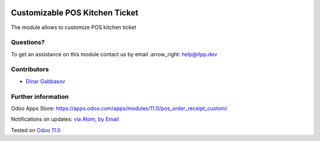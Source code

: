 .. image:: https://itpp.dev/images/infinity-readme.png
   :alt: Tested and maintained by IT Projects Labs
   :target: https://itpp.dev

.. image:: https://img.shields.io/badge/license-MIT-blue.svg
   :target: https://opensource.org/licenses/MIT
   :alt: License: MIT

=================================
 Customizable POS Kitchen Ticket
=================================

The module allows to customize POS kitchen ticket

Questions?
==========

To get an assistance on this module contact us by email :arrow_right: help@itpp.dev

Contributors
============
* `Dinar Gabbasov <https://it-projects.info/team/GabbasovDinar>`__


Further information
===================

Odoo Apps Store: https://apps.odoo.com/apps/modules/11.0/pos_order_receipt_custom/


Notifications on updates: `via Atom <https://github.com/it-projects-llc/pos-addons/commits/11.0/pos_order_receipt_custom.atom>`_, `by Email <https://blogtrottr.com/?subscribe=https://github.com/it-projects-llc/pos-addons/commits/11.0/pos_order_receipt_custom.atom>`_

Tested on `Odoo 11.0 <https://github.com/odoo/odoo/commit/9d20d40cd0f188eda788077a0559b772810b30ee>`_
